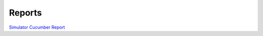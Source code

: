 Reports
=======

`Simulator Cucumber Report <../_static/auto_copied/simulator_cucumber_report.html>`_
